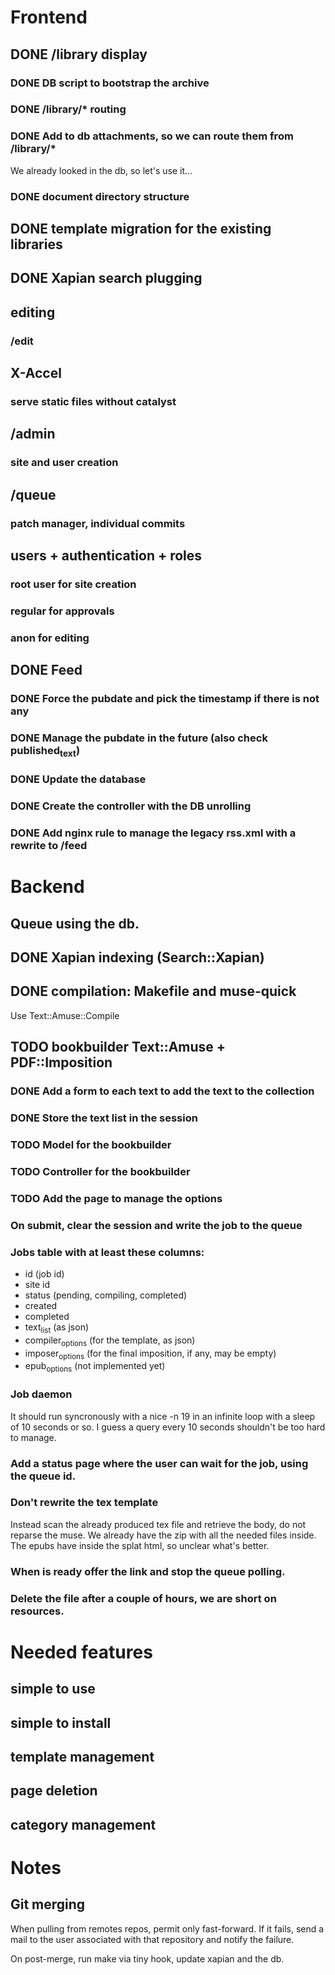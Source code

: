 * Frontend

** DONE /library display
   CLOSED: [2014-03-14 ven 17:08]

*** DONE DB script to bootstrap the archive
    CLOSED: [2014-01-19 dom 20:44]

*** DONE /library/* routing
    CLOSED: [2014-01-28 mar 22:35]

*** DONE Add to db attachments, so we can route them from /library/* 
    CLOSED: [2014-02-01 sab 10:16]
    We already looked in the db, so let's use it...

*** DONE document directory structure
    CLOSED: [2014-02-08 sab 08:18]


** DONE template migration for the existing libraries
   CLOSED: [2014-03-08 sab 14:45]

** DONE Xapian search plugging
   CLOSED: [2014-03-10 lun 18:29]

** editing

*** /edit

** X-Accel

*** serve static files without catalyst

** /admin

*** site and user creation

** /queue

*** patch manager, individual commits

** users + authentication + roles

*** root user for site creation

*** regular for approvals

*** anon for editing


** DONE Feed
   CLOSED: [2014-03-14 ven 17:08]

*** DONE Force the pubdate and pick the timestamp if there is not any
    CLOSED: [2014-03-13 gio 10:39]
*** DONE Manage the pubdate in the future (also check published_text)
    CLOSED: [2014-03-14 ven 17:08]
*** DONE Update the database
    CLOSED: [2014-03-13 gio 10:39]
*** DONE Create the controller with the DB unrolling
    CLOSED: [2014-03-14 ven 11:33]
*** DONE Add nginx rule to manage the legacy rss.xml with a rewrite to /feed
    CLOSED: [2014-03-14 ven 11:40]

* Backend
** Queue using the db.
** DONE Xapian indexing (Search::Xapian)
   CLOSED: [2014-02-08 sab 12:36]

** DONE compilation: Makefile and muse-quick
   CLOSED: [2014-03-02 dom 10:39]
   Use Text::Amuse::Compile

** TODO bookbuilder Text::Amuse + PDF::Imposition

*** DONE Add a form to each text to add the text to the collection
    CLOSED: [2014-03-14 ven 22:27]
*** DONE Store the text list in the session
    CLOSED: [2014-03-14 ven 22:49]
*** TODO Model for the bookbuilder
*** TODO Controller for the bookbuilder
*** TODO Add the page to manage the options
*** On submit, clear the session and write the job to the queue
*** Jobs table with at least these columns:

 - id (job id)
 - site id
 - status (pending, compiling, completed)
 - created
 - completed
 - text_list (as json)
 - compiler_options (for the template, as json)
 - imposer_options  (for the final imposition, if any, may be empty)
 - epub_options (not implemented yet)

*** Job daemon

It should run syncronously with a nice -n 19 in an infinite loop with
a sleep of 10 seconds or so. I guess a query every 10 seconds
shouldn't be too hard to manage.

*** Add a status page where the user can wait for the job, using the queue id.

*** Don't rewrite the tex template

Instead scan the already produced tex file and retrieve the body, do
not reparse the muse. We already have the zip with all the needed
files inside. The epubs have inside the splat html, so unclear what's
better.

*** When is ready offer the link and stop the queue polling.
*** Delete the file after a couple of hours, we are short on resources.

* Needed features
** simple to use
** simple to install
** template management
** page deletion
** category management

* Notes

** Git merging

When pulling from remotes repos, permit only fast-forward. If it
fails, send a mail to the user associated with that repository and
notify the failure.

On post-merge, run make via tiny hook, update xapian and the db.


